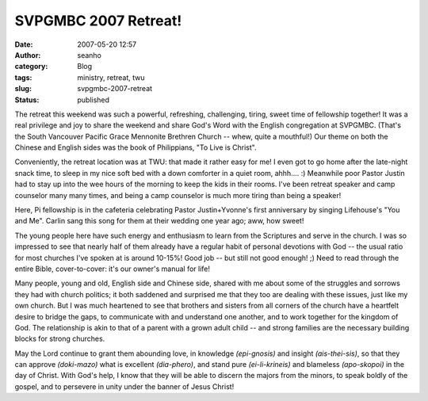 SVPGMBC 2007 Retreat!
#####################
:date: 2007-05-20 12:57
:author: seanho
:category: Blog
:tags: ministry, retreat, twu
:slug: svpgmbc-2007-retreat
:status: published

The retreat this weekend was such a powerful, refreshing, challenging,
tiring, sweet time of fellowship together! It was a real privilege and
joy to share the weekend and share God's Word with the English
congregation at SVPGMBC. (That's the South Vancouver Pacific Grace
Mennonite Brethren Church -- whew, quite a mouthful!) Our theme on both
the Chinese and English sides was the book of Philippians, "To Live is
Christ".

Conveniently, the retreat location was at TWU: that made it rather easy
for me! I even got to go home after the late-night snack time, to sleep
in my nice soft bed with a down comforter in a quiet room, ahhh.... :)
Meanwhile poor Pastor Justin had to stay up into the wee hours of the
morning to keep the kids in their rooms. I've been retreat speaker and
camp counselor many many times, and being a camp counselor is much more
tiring than being a speaker!

Here, Pi fellowship is in the cafeteria celebrating Pastor
Justin+Yvonne's first anniversary by singing Lifehouse's "You and Me".
Carlin sang this song for them at their wedding one year ago; aww, how
sweet!

The young people here have such energy and enthusiasm to learn from the
Scriptures and serve in the church. I was so impressed to see that
nearly half of them already have a regular habit of personal devotions
with God -- the usual ratio for most churches I've spoken at is around
10-15%! Good job -- but still not good enough! ;) Need to read through
the entire Bible, cover-to-cover: it's our owner's manual for life!

Many people, young and old, English side and Chinese side, shared with
me about some of the struggles and sorrows they had with church
politics; it both saddened and surprised me that they too are dealing
with these issues, just like my own church. But I was much heartened to
see that brothers and sisters from all corners of the church have a
heartfelt desire to bridge the gaps, to communicate with and understand
one another, and to work together for the kingdom of God. The
relationship is akin to that of a parent with a grown adult child -- and
strong families are the necessary building blocks for strong churches.

May the Lord continue to grant them abounding love, in
knowledge \ *(epi-gnosis)* and insight \ *(ais-thei-sis)*, so that they
can approve \ *(doki-mazo)* what is excellent \ *(dia-phero)*, and stand
pure \ *(ei-li-krineis)* and blameless \ *(apo-skopoi)* in the day of
Christ. With God's help, I know that they will be able to discern the
majors from the minors, to speak boldly of the gospel, and to persevere
in unity under the banner of Jesus Christ!
